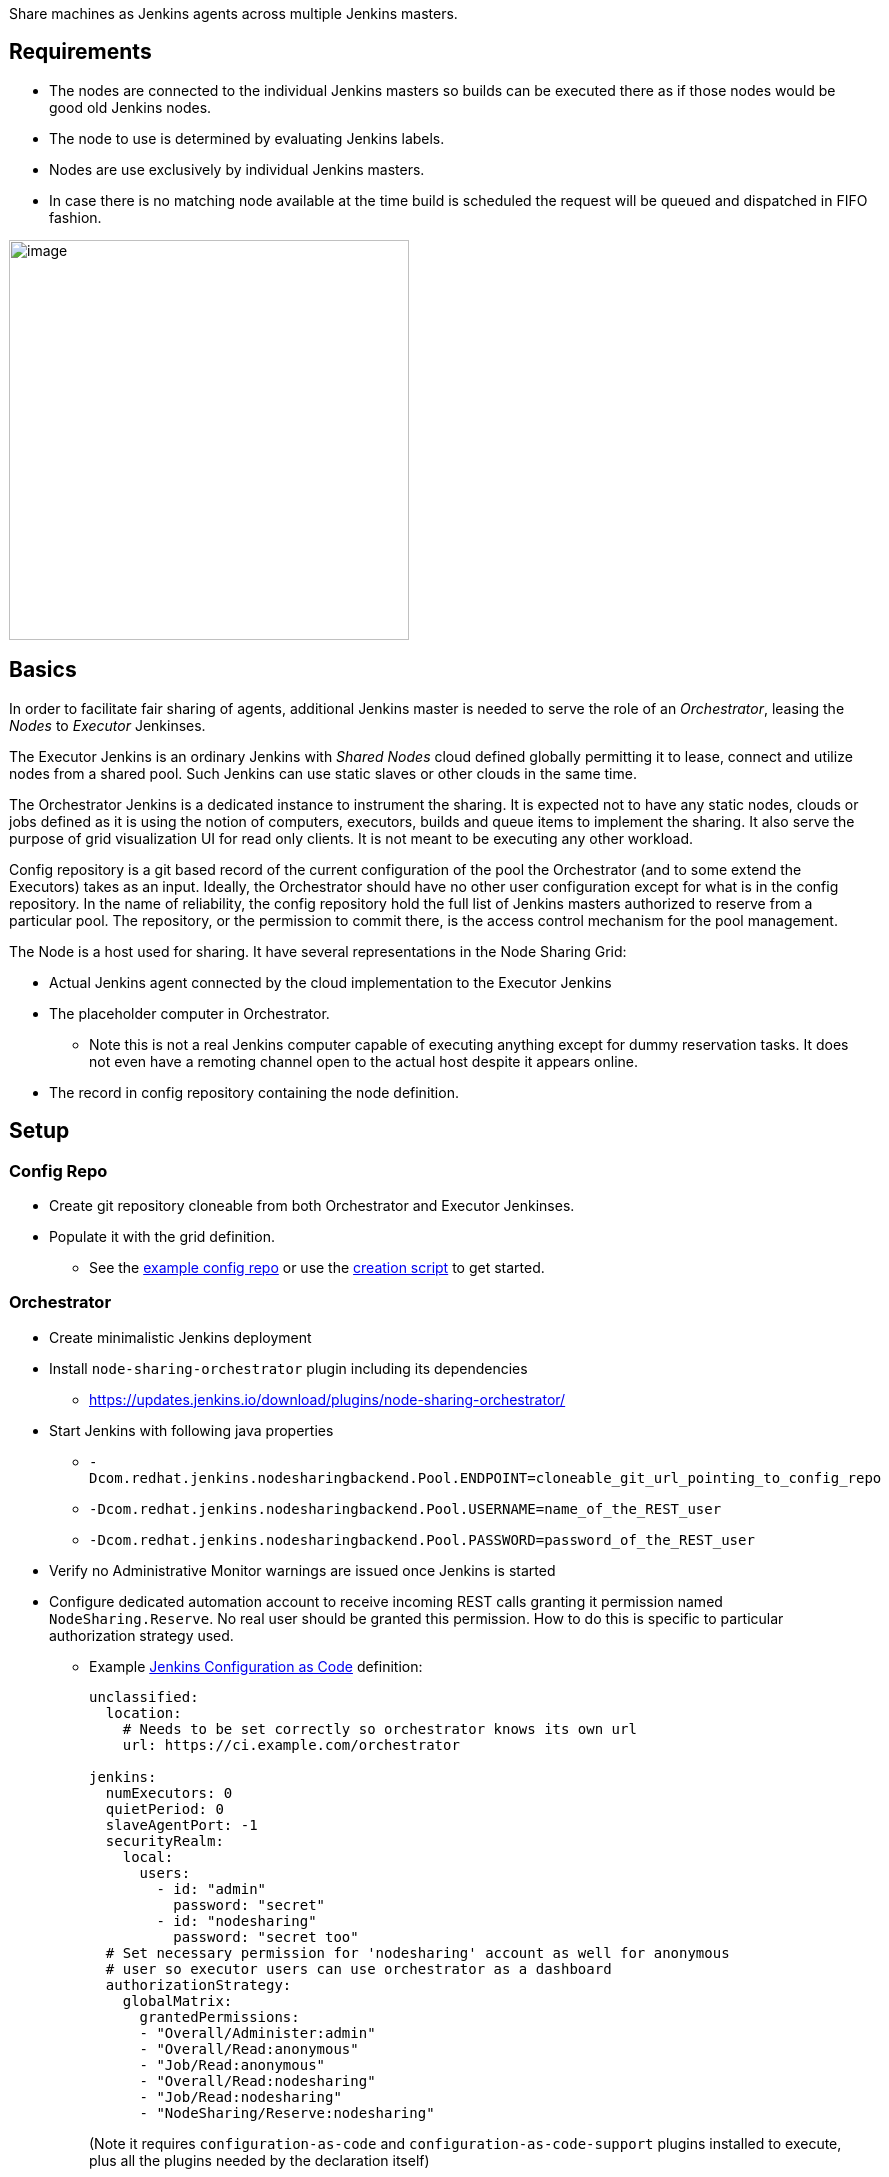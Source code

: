 Share machines as Jenkins agents across multiple Jenkins masters.

[[NodeSharingPlugin-Requirements]]
== Requirements

* The nodes are connected to the individual Jenkins masters so builds
can be executed there as if those nodes would be good old Jenkins nodes.
* The node to use is determined by evaluating Jenkins labels.
* Nodes are use exclusively by individual Jenkins masters.
* In case there is no matching node available at the time build is
scheduled the request will be queued and dispatched in FIFO fashion.

[.confluence-embedded-file-wrapper .image-right-wrapper .confluence-embedded-manual-size]#image:https://github.com/jenkinsci/node-sharing-plugin/raw/master/diagram.png[image,height=400]#

[[NodeSharingPlugin-Basics]]
== Basics

In order to facilitate fair sharing of agents, additional Jenkins master
is needed to serve the role of an _Orchestrator_, leasing the _Nodes_ to
_Executor_ Jenkinses.

The Executor Jenkins is an ordinary Jenkins with _Shared Nodes_ cloud
defined globally permitting it to lease, connect and utilize nodes from
a shared pool. Such Jenkins can use static slaves or other clouds in the
same time.

The Orchestrator Jenkins is a dedicated instance to instrument the
sharing. It is expected not to have any static nodes, clouds or jobs
defined as it is using the notion of computers, executors, builds and
queue items to implement the sharing. It also serve the purpose of grid
visualization UI for read only clients. It is not meant to be executing
any other workload.

Config repository is a git based record of the current configuration of
the pool the Orchestrator (and to some extend the Executors) takes as an
input. Ideally, the Orchestrator should have no other user configuration
except for what is in the config repository. In the name of reliability,
the config repository hold the full list of Jenkins masters authorized
to reserve from a particular pool. The repository, or the permission to
commit there, is the access control mechanism for the pool management.

The Node is a host used for sharing. It have several representations in
the Node Sharing Grid:

* Actual Jenkins agent connected by the cloud implementation to the
Executor Jenkins
* The placeholder computer in Orchestrator.
** Note this is not a real Jenkins computer capable of executing
anything except for dummy reservation tasks. It does not even have a
remoting channel open to the actual host despite it appears online.
* The record in config repository containing the node definition.

[[NodeSharingPlugin-Setup]]
== Setup

[[NodeSharingPlugin-ConfigRepo]]
=== Config Repo

* Create git repository cloneable from both Orchestrator and Executor
Jenkinses.
* Populate it with the grid definition.
** See the
https://github.com/jenkinsci/node-sharing-plugin/tree/master/example-config-repo[example
config repo] or use the
https://github.com/jenkinsci/node-sharing-plugin/blob/master/create-config-repo.sh[creation
script] to get started.

[[NodeSharingPlugin-Orchestrator]]
=== Orchestrator

* Create minimalistic Jenkins deployment
* Install `+node-sharing-orchestrator+` plugin including its
dependencies +
** https://updates.jenkins.io/download/plugins/node-sharing-orchestrator/
* Start Jenkins with following java properties
** `+-Dcom.redhat.jenkins.nodesharingbackend.Pool.ENDPOINT=cloneable_git_url_pointing_to_config_repo+`
** `+-Dcom.redhat.jenkins.nodesharingbackend.Pool.USERNAME=name_of_the_REST_user+`
** `+-Dcom.redhat.jenkins.nodesharingbackend.Pool.PASSWORD=password_of_the_REST_user+`
* Verify no Administrative Monitor warnings are issued once Jenkins is
started
* Configure dedicated automation account to receive incoming REST calls
granting it permission named `+NodeSharing.Reserve+`. No real user
should be granted this permission. How to do this is specific to
particular authorization strategy used.
** Example https://jenkins.io/projects/jcasc/[Jenkins Configuration as
Code] definition:
+
....
unclassified:
  location:
    # Needs to be set correctly so orchestrator knows its own url
    url: https://ci.example.com/orchestrator

jenkins:
  numExecutors: 0
  quietPeriod: 0
  slaveAgentPort: -1
  securityRealm:
    local:
      users:
        - id: "admin"
          password: "secret"
        - id: "nodesharing"
          password: "secret too"
  # Set necessary permission for 'nodesharing' account as well for anonymous
  # user so executor users can use orchestrator as a dashboard
  authorizationStrategy:
    globalMatrix:
      grantedPermissions:
      - "Overall/Administer:admin"
      - "Overall/Read:anonymous"
      - "Job/Read:anonymous"
      - "Overall/Read:nodesharing"
      - "Job/Read:nodesharing"
      - "NodeSharing/Reserve:nodesharing"
....
+
(Note it requires `+configuration-as-code+` and
`+configuration-as-code-support+` plugins installed to execute, plus all
the plugins needed by the declaration itself)

[[NodeSharingPlugin-Executors]]
=== Executors

* Install `+node-sharing-executor+` plugin including its dependencies on
instances to utilize the pool
** https://updates.jenkins.io/download/plugins/node-sharing-executor/
* Note that node definitions in config repo can refer to further plugins
that needs to be installed on executors too.
* Add _Shared Nodes_ cloud specifying cloneable git url pointing to
config repo and credentials for the rest user.
* Create SSH credentials used to connect the machines. Their ids needs
to match those in config repo nodes.
* Configure dedicated automation account to receive incoming REST calls
granting it permission named `+NodeSharing.Reserve+`. No real user
should be granted this permission. How to do this is specific to
particular authorization strategy used
* Example https://jenkins.io/projects/jcasc/[Jenkins Configuration as
Code] definition:
+
....
unclassified:
  location:
    # Needs to be set correctly to executor knows its own url
    url: https://ci.example.com/jenkins

jenkins:
  # Dedicated user needed to receive REST calls from orchestrator
  securityRealm:
    local:
      users:
        - id: "nodesharing"
          password: "nodesharing"
  authorizationStrategy:
    globalMatrix:
      grantedPermissions:
      - "Overall/Read:nodesharing"
      - "Job/Read:nodesharing"
      - "NodeSharing/Reserve:nodesharing"

  # Cloud hooking executor to the pool
  clouds:
    - nodeSharing:
        configRepoUrl: https://git.example.com/team/node-sharing-config-repo.git
        orchestratorCredentialsId: "node-sharing-rest-password-id"

credentials:
  system:
    # Any credentials we are referring to from node definitions
    domainCredentials:
    - credentials:
      - usernamePassword:
          scope: SYSTEM
          id: "node-sharing-rest-password-id"
          username: "nodesharing"
          password: "secret"
          description: "Rest credential for node sharing"
....
+
(Note it requires `+configuration-as-code+` and
`+configuration-as-code-support+` plugins installed to execute, plus all
the plugins needed by the declaration itself)

 +
